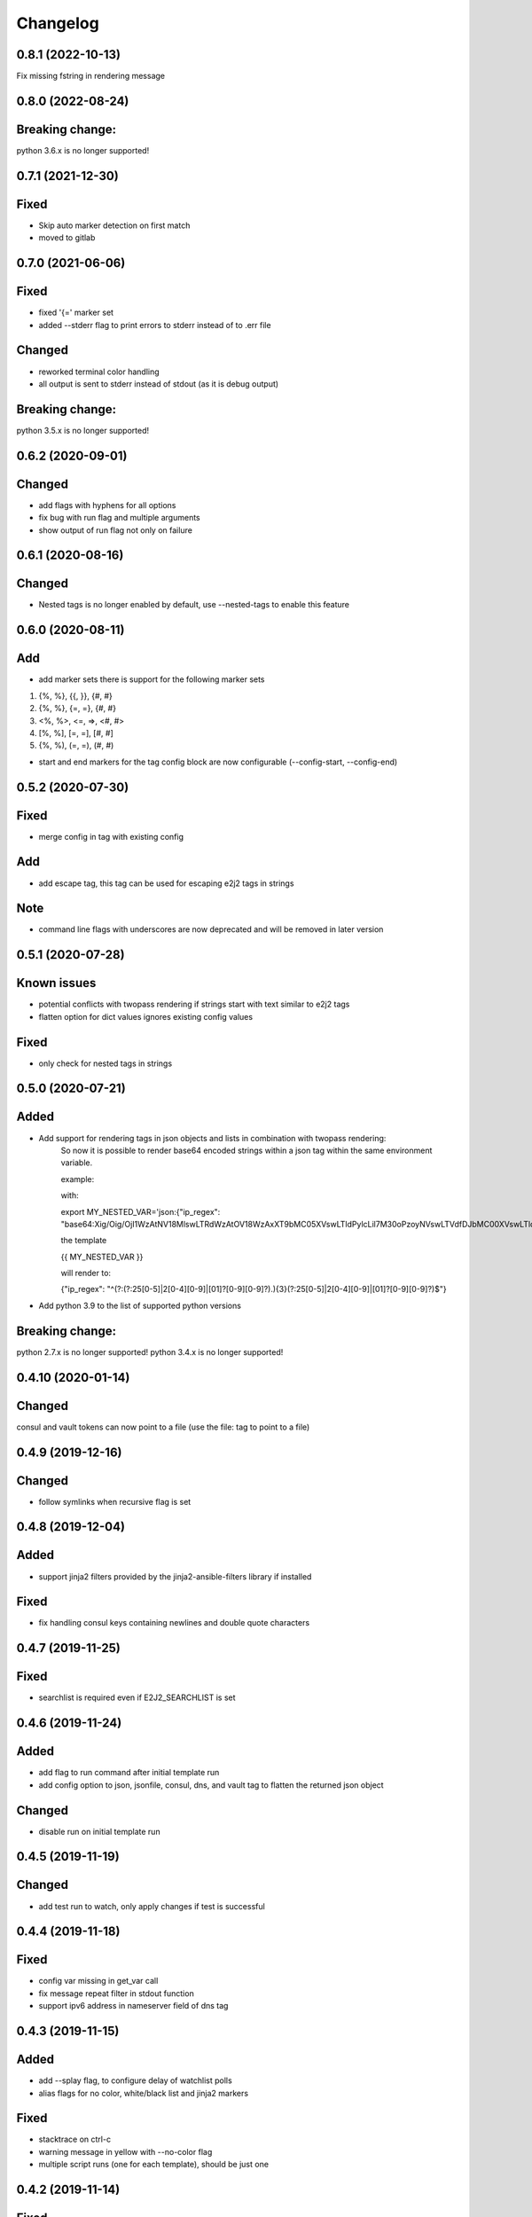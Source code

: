 Changelog
=========
0.8.1 (2022-10-13)
------------------
Fix missing fstring in rendering message


0.8.0 (2022-08-24)
------------------

Breaking change:
----------------
python 3.6.x is no longer supported!

0.7.1 (2021-12-30)
------------------

Fixed
-----
- Skip auto marker detection on first match
- moved to gitlab
 
0.7.0 (2021-06-06)
------------------

Fixed
-----
- fixed '{=' marker set
- added --stderr flag to print errors to stderr instead of to .err file

Changed
-------
- reworked terminal color handling
- all output is sent to stderr instead of stdout (as it is debug output)

Breaking change:
----------------
python 3.5.x is no longer supported!

0.6.2 (2020-09-01)
------------------

Changed
-------
- add flags with hyphens for all options
- fix bug with run flag and multiple arguments
- show output of run flag not only on failure

0.6.1 (2020-08-16)
------------------

Changed
-------
- Nested tags is no longer enabled by default,  use --nested-tags to enable this feature

0.6.0 (2020-08-11)
------------------

Add
---
- add marker sets there is support for the following marker sets

1. {%, %}, {{, }}, {#, #}
2. {%, %}, {=, =}, {#, #}
3. <%, %>, <=, =>, <#, #>
4. [%, %], [=, =], [#, #]
5. {%, %), (=, =), (#, #)

- start and end markers for the tag config block are now configurable (--config-start, --config-end)


0.5.2 (2020-07-30)
------------------

Fixed
-----
- merge config in tag with existing config

Add
---
- add escape tag, this tag can be used for escaping e2j2 tags in strings

Note
----
- command line flags with underscores are now deprecated and will be removed in later version

0.5.1 (2020-07-28)
-------------------
Known issues
------------
- potential conflicts with twopass rendering if strings start with text similar to e2j2 tags
- flatten option for dict values ignores existing config values

Fixed
-----
- only check for nested tags in strings

0.5.0 (2020-07-21)
-------------------
Added
-----
- Add support for rendering tags in json objects and lists in combination with twopass rendering:
    So now it is possible to render base64 encoded strings within a json tag within the same environment variable.

    example:

    with:

    export MY_NESTED_VAR='json:{"ip_regex": "base64:Xig/Oig/OjI1WzAtNV18MlswLTRdWzAtOV18WzAxXT9bMC05XVswLTldPylcLil7M30oPzoyNVswLTVdfDJbMC00XVswLTldfFswMV0/WzAtOV1bMC05XT8pJA=="}'

    the template

    {{ MY_NESTED_VAR }}

    will render to:

    {"ip_regex": "^(?:(?:25[0-5]|2[0-4][0-9]|[01]?[0-9][0-9]?)\.){3}(?:25[0-5]|2[0-4][0-9]|[01]?[0-9][0-9]?)$"}

- Add python 3.9 to the list of supported python versions

Breaking change:
----------------
python 2.7.x is no longer supported!
python 3.4.x is no longer supported!

0.4.10 (2020-01-14)
-------------------

Changed
-------
consul and vault tokens can now point to a file (use the file: tag to point to a file)

0.4.9 (2019-12-16)
------------------

Changed
-------
- follow symlinks when recursive flag is set

0.4.8 (2019-12-04)
------------------

Added
-----
- support jinja2 filters provided by the jinja2-ansible-filters library if installed

Fixed
-----
- fix handling consul keys containing newlines and double quote characters 
 
0.4.7 (2019-11-25)
------------------

Fixed
-----
- searchlist is required even if E2J2_SEARCHLIST is set

0.4.6 (2019-11-24)
------------------

Added
-----
- add flag to run command after initial template run
- add config option to json, jsonfile, consul, dns, and vault tag to flatten the returned json object

Changed
-------
- disable run on initial template run

0.4.5 (2019-11-19)
------------------

Changed
-------
- add test run to watch, only apply changes if test is successful

0.4.4 (2019-11-18)
------------------

Fixed
-----
- config var missing in get_var call
- fix message repeat filter in stdout function
- support ipv6 address in nameserver field of dns tag


0.4.3 (2019-11-15)
------------------

Added
-----
- add --splay flag, to configure delay of watchlist polls
- alias flags for no color, white/black list and jinja2 markers

Fixed
-----
- stacktrace on ctrl-c
- warning message in yellow with --no-color flag
- multiple script runs (one for each template), should be just one

0.4.2 (2019-11-14)
------------------

Fixed
-----
- fixed incompatibility issue with python 2.7 and watchlist option

0.4.1 (2019-11-13)
------------------

Fixed
-----
- set default value for filelist flag to empty list

0.4.0 (2019-11-12)
------------------

Added
-----
- add dns tag (currently includes support of record types A, AAAA, and SRV)
- config file support
- watch for changes on consul, vault and dns tags and render on change (Experimental)
- add run flag, this flag can be used to execute shell commands after rendering templates (Experimental)

Fixed
-----
- show only line numbers on a limited set up exceptions

0.3.0 (2019-10-25)
------------------

Changed
-------
- show line numbers on rendering errors
- envvar tag errors are now disabled as warnings as they are non fatal

Breaking change:
----------------
- envvar tag errors will result in undefined variables previously they contained an error message 

0.2.1 (2019-10-23)
------------------

Added
-----
- add --stacktrace flag to include a python stack trace in the error file (thanks: Sylvia van Os/TheLastProject)

Changed
- show jinja2 render error in console output (thanks: Marco Verleun)

Fixed
- Fix for pip install issues
- Pass exit code to calling shell 

0.2.0 (2019-07-23)
------------------

Added
-----
- vault secrets support
- per tag config (for the consul and vault tags)
- add support for token variables (for the consul and vault tags)

Changed
-------
- Add json schema validation for consul and vault config

0.1.21 (2019-07-09)
-------------------

Fixed
-----
- Fix issue with included templates in other directories

Added
-----
- Add option to "copy" file ownership and file permissions

0.1.20 (2019-06-12)
-------------------

Fixed
-----
- fix "only render one file" issue

0.1.19 (2019-06-10)
-------------------

Added
-----
- add option to whitelist / blacklist environment variables

Fixed
-----
- set proper exit codes (0=success / 1=failure)

Changed
-------
- add unittests
- add functional tests

0.1.18 (2019-05-17)
-------------------

Fixed
-----
-  Fix bug in consul parser

.. _section-1:

0.1.17 (2019-05-17)
-------------------

Fixed
-----

-  Fix bug with include statements in jinja2 template

.. _section-2:

0.1.16 (2019-05-16)
-------------------

.. _fixed-1:

Fixed
-----

-  Fix bug with default jinja marker

.. _section-3:

0.1.15 (2019-05-16)
-------------------

Changed
-------

-  add options to overwrite the default jinja2 markers (block start/end,
   variable start/end and comment start/end)

Breaking change
~~~~~~~~~~~~~~~

-  removed “hack” for twopass rendering, you can use the new marker for
   handling conflicting characters in your template

.. _section-4:

0.1.14 (2019-04-30)
-------------------

.. _fixed-2:

Fixed
~~~~~

-  preserve newlines at end of file
-  CVE-2019-10906, module now requires jinja2>=2.10.1

.. _section-5:

0.1.13 (2019-03-29)
-------------------

.. _fixed-3:

Fixed
~~~~~

-  Fix for ignored raw tag with two-pass rendering

.. _section-6:

0.1.12 (2019-03-14)
-------------------

Added
~~~~~

-  add support for two pass rendering

.. _section-7:

0.1.11 (2019-01-30)
-------------------

.. _changed-1:

Changed
~~~~~~~

-  Changed behavior of nested keys with the consul tag.

example: in consul we have an key key1/key2/123 envvar
KEY=consul:key1/key2 => {{ KEY }} will now render to 123 and no longer
to {“key2”: 123}

.. _section-8:

0.1.10 (2018-09-24)
-------------------

.. _added-1:

Added
~~~~~

-  add file tag, this tag will place the content of the file into the
   variable

.. _section-9:

0.1.9 (2018-09-21)
------------------

.. _fixed-4:

Fixed
~~~~~

-  fix import issue on python 2.7

.. _section-10:

0.1.8 (2018-09-21)
------------------

.. _changed-2:

Changed
~~~~~~~

-  handle hashrocket characters in json tag (as produced by hiera)

.. _section-11:

0.1.7 (2018-09-20)
------------------

.. _added-2:

Added
~~~~~

-  Add list tag which will parse a comma separated list

.. _section-12:

0.1.6 (2018-05-17)
------------------

.. _changed-3:

Changed
~~~~~~~

-  Improved error messages
-  Handle json decode errors

.. _section-13:

0.1.5 (2018-05-11)
------------------

.. _added-3:

Added
~~~~~

-  add no-color option

.. _section-14:

0.1.4 (2017-08-21)
------------------

.. _added-4:

Added
~~~~~

-  add version option
-  add file list option

.. _fixed-5:

Fixed
~~~~~

-  Fix bug with empty consul key values

.. _section-15:

0.1.3 (2017-07-11)
------------------

.. _breaking-change-1:

Breaking change
~~~~~~~~~~~~~~~

-  the consul tags will now use default jinja2 objects, this breaks the
   previous behaviour of separation by underscores

.. _changed-4:

Changed
~~~~~~~

-  remove dependency click, use argparse instead.

.. _fixed-6:

Fixed
~~~~~

-  make sure that bytes are casted to strings (for base64 and consul
   tags)

.. _section-16:

0.1.2 (2017-05-17)
------------------

.. _fixed-7:

Fixed
~~~~~

-  additional fix for install issue on python2 (added MANIFEST.in)

.. _section-17:

0.1.1 (2017-05-17)
------------------

.. _fixed-8:

Fixed
~~~~~

-  add README.rst and CHANGELOG.rst as package_data this fixes install
   issue with python 2.x

Removed
~~~~~~~

-  remove dependency colorama

.. _changed-5:

Changed
~~~~~~~

-  move methods to separate helper files

.. _section-18:

0.1.0 (2017-05-16)
------------------

.. _added-5:

Added
~~~~~

-  add short options for extention (-e) searchlist (-s) and noop (-N)
-  add (MIT) license

.. _changed-6:

Changed
~~~~~~~

-  e2j2 is now packaged as pip package
-  split script and module, script will be installed in /usr/bin or
   /usr/local/bin

.. _section-19:

0.0.2 (2017-05-16)
------------------

.. _added-6:

Added
~~~~~

-  Add recurse flag

.. _changed-7:

Changed
~~~~~~~

-  Searchlist is no longer a required option e2j2 will use the current
   directory as default
-  Recursion is no longer on by default
-  Improve error handling, e2j2 will now report failures and render
   \*.err files which will make debugging errors much easier

.. _section-20:

0.0.1 (2017-05-01)
------------------

Initial release
